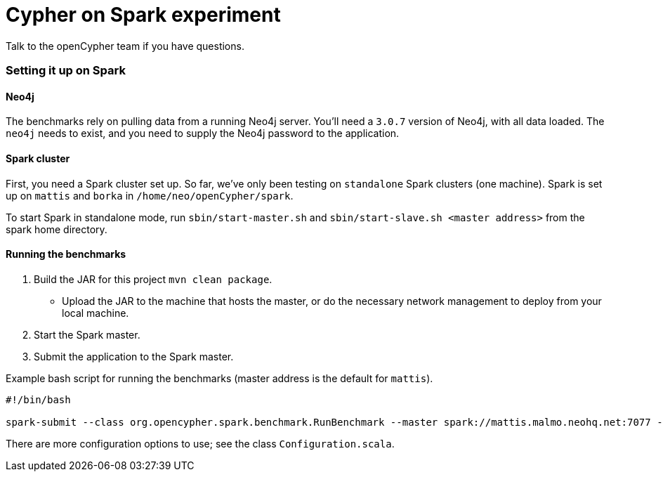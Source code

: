 = Cypher on Spark experiment

Talk to the openCypher team if you have questions.

=== Setting it up on Spark

==== Neo4j

The benchmarks rely on pulling data from a running Neo4j server.
You'll need a `3.0.7` version of Neo4j, with all data loaded.
The `neo4j` needs to exist, and you need to supply the Neo4j password to the application.

==== Spark cluster

First, you need a Spark cluster set up.
So far, we've only been testing on `standalone` Spark clusters (one machine).
Spark is set up on `mattis` and `borka` in `/home/neo/openCypher/spark`.

To start Spark in standalone mode, run `sbin/start-master.sh` and `sbin/start-slave.sh <master address>` from the spark home directory.

==== Running the benchmarks

1. Build the JAR for this project `mvn clean package`.
** Upload the JAR to the machine that hosts the master, or do the necessary network management to deploy from your local machine.
3. Start the Spark master.
5. Submit the application to the Spark master.

.Example bash script for running the benchmarks (master address is the default for `mattis`).
[source, bash]
----
#!/bin/bash

spark-submit --class org.opencypher.spark.benchmark.RunBenchmark --master spark://mattis.malmo.neohq.net:7077 --deploy-mode client cypher-on-spark-1.0-SNAPSHOT-standalone-shell.jar cos.neo4j-pw=<Neo4j password> cos.master=spark://mattis.malmo.neohq.net:7077
----

There are more configuration options to use; see the class `Configuration.scala`.
